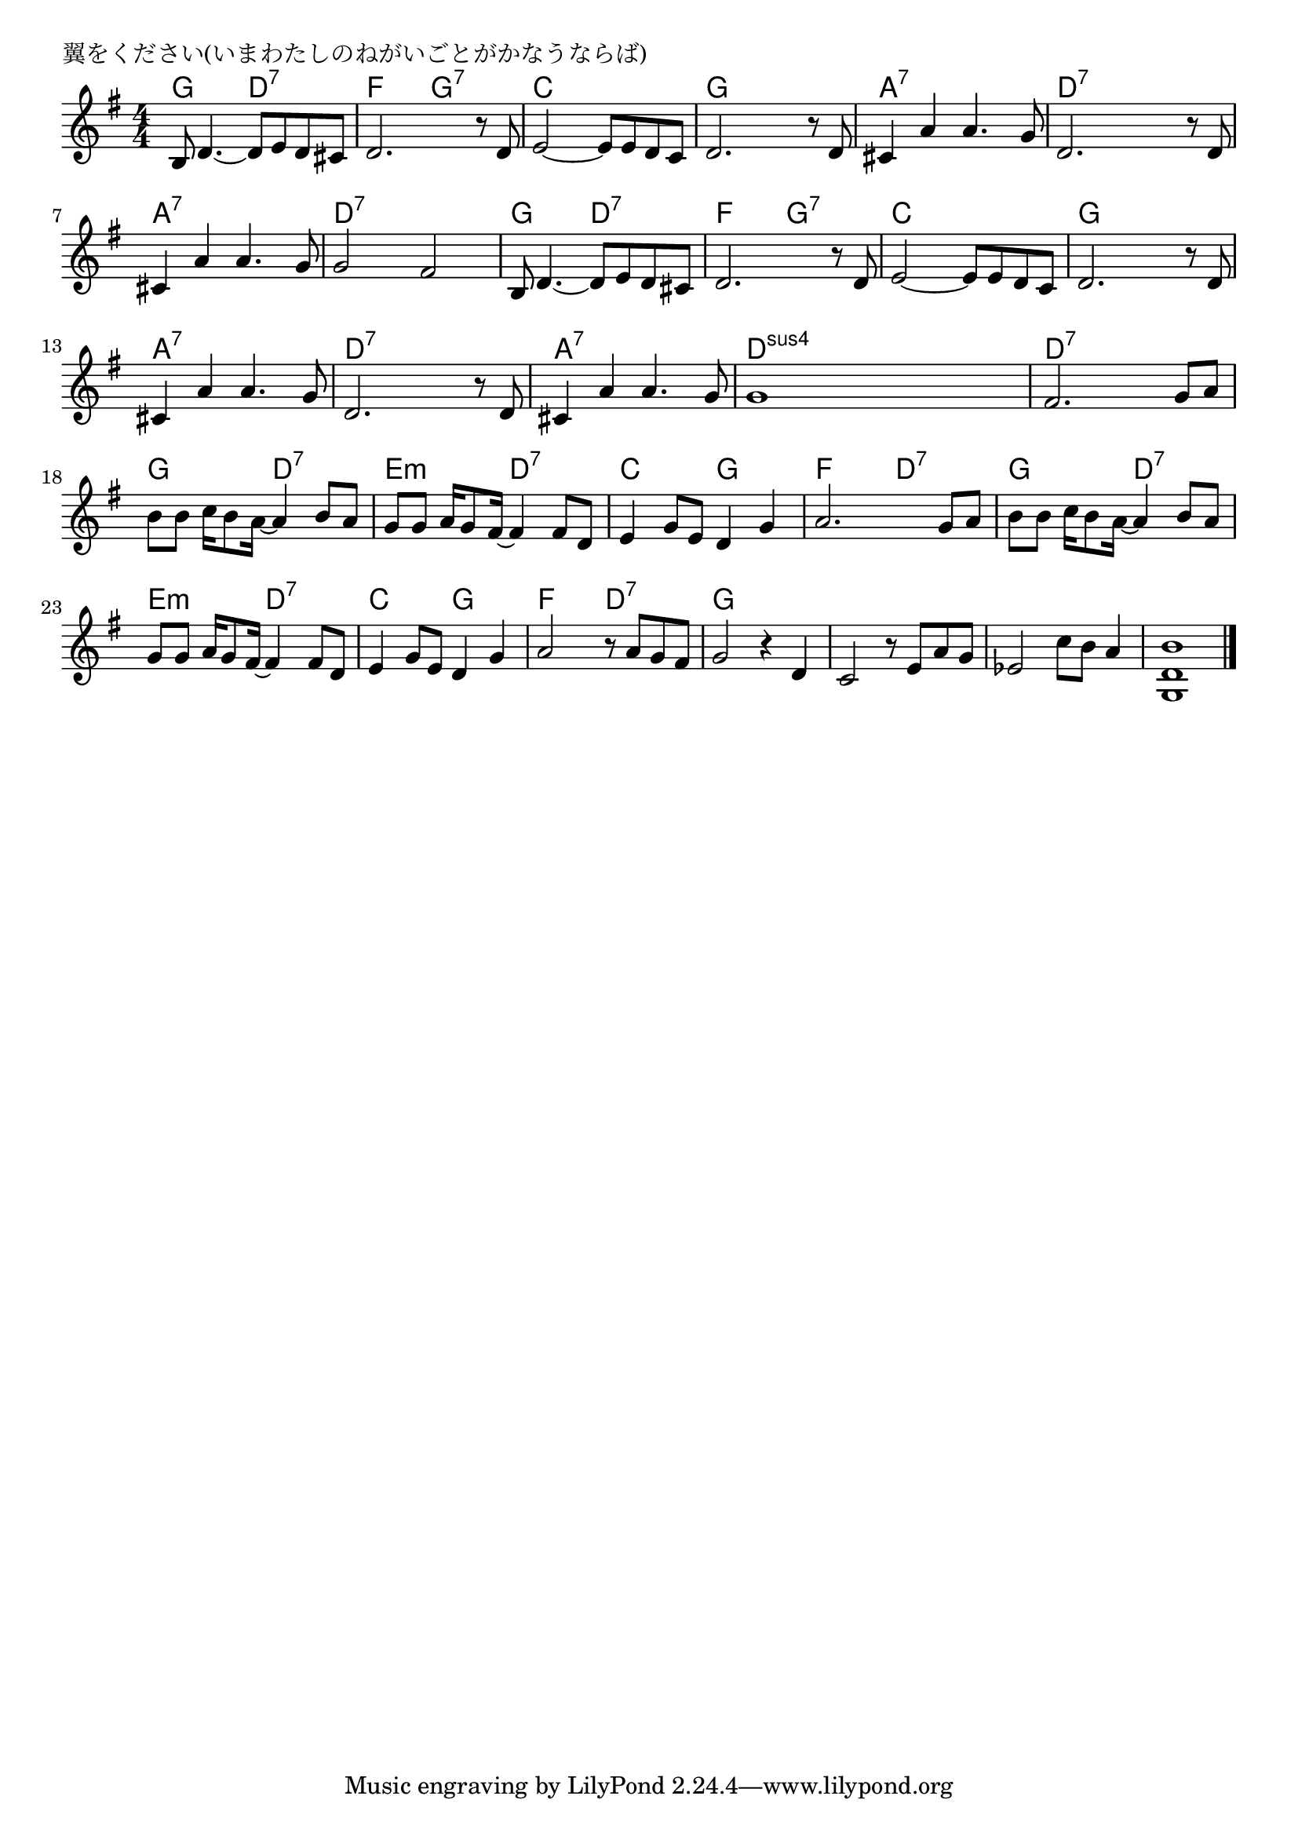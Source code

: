 \version "2.18.2"

% 翼をください(いまわたしのねがいごとがかなうならば)
% \index{つばさ@翼をください(いまわたしのねがいごとがかなうならば)}

\header {
piece = "翼をください(いまわたしのねがいごとがかなうならば)"
}

melody =
\relative c' {
\key g \major
\time 4/4
\set Score.tempoHideNote = ##t
\tempo 4=100
\numericTimeSignature

b8 d4.~ d8 e d cis |
d2. r8 d8 |
e2~ e8 e d c |
d2. r8 d |

cis4 a'4 a4. g8 |
d2. r8 d |
cis4 a' a4. g8 | % 7
g2 fis |

b,8 d4.~ d8 e d cis | % 9
d2. r8 d8 |
e2~ e8 e d c |
d2. r8 d |

cis4 a'4 a4. g8 | % 13
d2. r8 d |
cis4 a' a4. g8 | % 15
g1 |
fis2. g8 a |

b b c16 b8 a16~a4 b8 a | % 18
g g a16 g8 fis16~fis4 fis8 d |
e4 g8 e d4 g |
a2. g8 a |

b b c16 b8 a16~a4 b8 a |
g g a16 g8 fis16~ fis4 fis8 d |
e4 g8 e d4 g |
a2 r8 a g fis |
g2 r4 d |
c2 r8 e a g |
es2 c'8 b a4 |
<g, d' b'>1



\bar "|."
}
\score {
<<
\chords {
\set noChordSymbol = ""
\set chordChanges=##t
%
g4 g d:7 d:7 f f g:7 g:7 c c c c g g g g
a:7 a:7 a:7 a:7 d:7 d:7 d:7 d:7 a:7 a:7 a:7 a:7 d:7 d:7 d:7 d:7
g g d:7 d:7 f f g:7 g:7 c c c c g g g g
a:7 a:7 a:7 a:7 d:7 d:7 d:7 d:7 a:7 a:7 a:7 a:7 d:sus4 d:sus4 d:sus4 d:sus4 d:7 d:7 d:7 d:7 
g g d:7 d:7 e:m e:m d:7 d:7 c c g g f f d:7 d:7 
g g d:7 d:7  e:m e:m d:7 d:7 c c g g f f d:7 d:7 g2


}
\new Staff {\melody}
>>
\layout {
line-width = #190
indent = 0\mm
}
\midi {}
}